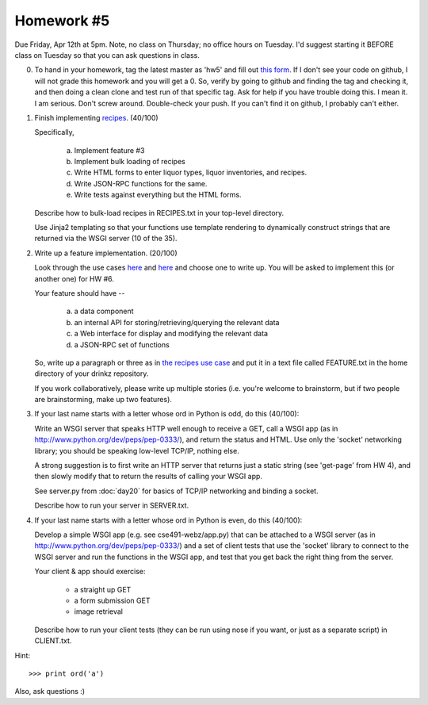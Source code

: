 Homework #5
===========

Due Friday, Apr 12th at 5pm.  Note, no class on Thursday; no office
hours on Tuesday.  I'd suggest starting it BEFORE class on Tuesday so
that you can ask questions in class.

0. To hand in your homework, tag the latest master as 'hw5' and fill
   out `this form
   <https://docs.google.com/forms/d/1wZfTmUMr43OmvbLWCiu1XzgA1Ot7C6foLOc22LMBtJk/viewform>`__.
   If I don't see your code on github, I will not grade this homework
   and you will get a 0.  So, verify by going to github and finding
   the tag and checking it, and then doing a clean clone and test run
   of that specific tag.  Ask for help if you have trouble doing this.
   I mean it. I am serious. Don't screw around.  Double-check your
   push.  If you can't find it on github, I probably can't either.

1. Finish implementing `recipes
   <http://msu-web-dev.readthedocs.org/en/latest/story-recipes.html>`__.
   (40/100)

   Specifically,

     (a) Implement feature #3
     (b) Implement bulk loading of recipes
     (c) Write HTML forms to enter liquor types, liquor inventories,
         and recipes.
     (d) Write JSON-RPC functions for the same.
     (e) Write tests against everything but the HTML forms.

   Describe how to bulk-load recipes in RECIPES.txt in your top-level
   directory.

   Use Jinja2 templating so that your functions use template rendering
   to dynamically construct strings that are returned via the WSGI
   server (10 of the 35).

2. Write up a feature implementation. (20/100)

   Look through the use cases `here
   <http://msu-web-dev.readthedocs.org/en/latest/day9.html>`__ and
   `here <http://msu-web-dev.readthedocs.org/en/latest/day9.html>`__
   and choose one to write up.  You will be asked to implement this
   (or another one) for HW #6.

   Your feature should have --

      (a) a data component
      (b) an internal API for storing/retrieving/querying the relevant data
      (c) a Web interface for display and modifying the relevant data
      (d) a JSON-RPC set of functions

   So, write up a paragraph or three as in `the recipes use case
   <http://msu-web-dev.readthedocs.org/en/latest/story-recipes.html>`__
   and put it in a text file called FEATURE.txt in the home directory
   of your drinkz repository.

   If you work collaboratively, please write up multiple stories (i.e.
   you're welcome to brainstorm, but if two people are brainstorming,
   make up two features).

3. If your last name starts with a letter whose ord in Python is odd,
   do this (40/100):

   Write an WSGI server that speaks HTTP well enough to receive a GET,
   call a WSGI app (as in http://www.python.org/dev/peps/pep-0333/), and
   return the status and HTML.  Use only the 'socket' networking library;
   you should be speaking low-level TCP/IP, nothing else.

   A strong suggestion is to first write an HTTP server that returns
   just a static string (see 'get-page' from HW 4), and then slowly
   modify that to return the results of calling your WSGI app.

   See server.py from :doc:`day20` for basics of TCP/IP networking
   and binding a socket.

   Describe how to run your server in SERVER.txt.

4. If your last name starts with a letter whose ord in Python is even,
   do this (40/100):

   Develop a simple WSGI app (e.g. see cse491-webz/app.py) that can be
   attached to a WSGI server (as in
   http://www.python.org/dev/peps/pep-0333/) and a set of client tests
   that use the 'socket' library to connect to the WSGI server and
   run the functions in the WSGI app, and test that you get back the
   right thing from the server.

   Your client & app should exercise:

     * a straight up GET
     * a form submission GET
     * image retrieval

   Describe how to run your client tests (they can be run using nose
   if you want, or just as a separate script) in CLIENT.txt.

Hint::

   >>> print ord('a')

Also, ask questions :)
